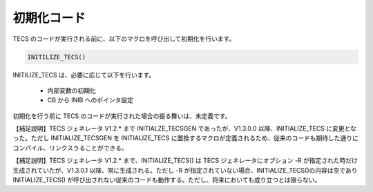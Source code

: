 .. _IMPref-initialize:

初期化コード
========================

TECS のコードが実行される前に、以下のマクロを呼び出して初期化を行います。

.. code-block:: c

  INITILIZE_TECS()


INITILIZE_TECS は、必要に応じて以下を行います。

 * 内部変数の初期化
 * CB から INIB へのポインタ設定

初期化を行う前に TECS のコードが実行された場合の振る舞いは、未定義です。

【補足説明】TECS ジェネレータ V1.2.* まで INITIALZE_TECSGEN であったが、V1.3.0.0 以降、INITIALIZE_TECS に変更となった。ただし INITIALIZE_TECSGEN を INITIALIZE_TECS に置換するマクロが定義されるため、従来のコードも期待した通りにコンパイル、リンクスうることができる。

【補足説明】TECS ジェネレータ V1.2.* まで、INITIALIZE_TECS() は TECS ジェネレータにオプション -R が指定された時だけ生成されていたが、V1.3.0.1 以降、常に生成される。ただし -R が指定されていない場合、INITIALIZE_TECS()の内容は空であり INITIALIZE_TECS() が呼び出されない従来のコードも動作する。ただし、将来においても成り立つとは限らない。

